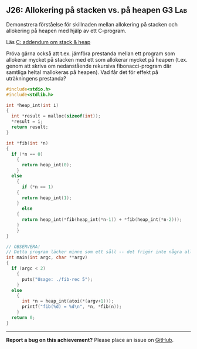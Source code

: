 #+html: <a name="26"></a>
** J26: Allokering på stacken vs. på heapen :G3:Lab:

 #+begin_summary
 Demonstrera förståelse för skillnaden mellan allokering på stacken
 och allokering på heapen med hjälp av ett C-program.
 #+end_summary

 Läs [[https://github.com/IOOPM-UU/ioopm15/blob/master/extramaterial/C-addendum-om-stack-och-heap.pdf][C: addendum om stack & heap]]

 Pröva gärna också att t.ex. jämföra prestanda mellan ett program
 som allokerar mycket på stacken med ett som allokerar mycket på
 heapen (t.ex. genom att skriva om nedanstående rekursiva
 fibonacci-program där samtliga heltal mallokeras på heapen). Vad
 får det för effekt på uträkningens prestanda?


 #+BEGIN_SRC c
 #include<stdio.h>
 #include<stdlib.h>

 int *heap_int(int i)
 {
   int *result = malloc(sizeof(int));
   *result = i;
   return result;
 }

 int *fib(int *n)
 {
   if (*n == 0)
     {
       return heap_int(0);
     }
   else
     {
       if (*n == 1)
	 {
	   return heap_int(1);
	 }
       else
	 {
	   return heap_int(*fib(heap_int(*n-1)) + *fib(heap_int(*n-2)));
	 }
     }
 }

 // OBSERVERA!
 // Detta program läcker minne som ett såll -- det frigör inte några allokerade pekare
 int main(int argc, char **argv)
 {
   if (argc < 2)
     {
       puts("Usage: ./fib-rec 5");
     }
   else
     {
       int *n = heap_int(atoi(*(argv+1)));
       printf("fib(%d) = %d\n", *n, *fib(n));
     }
   return 0;
 }
 #+END_SRC




-----

*Report a bug on this achievement?* Please place an issue on [[https://github.com/IOOPM-UU/achievements/issues/new?title=Bug%20in%20achievement%20J26&body=Please%20describe%20the%20bug,%20comment%20or%20issue%20here&assignee=TobiasWrigstad][GitHub]].
